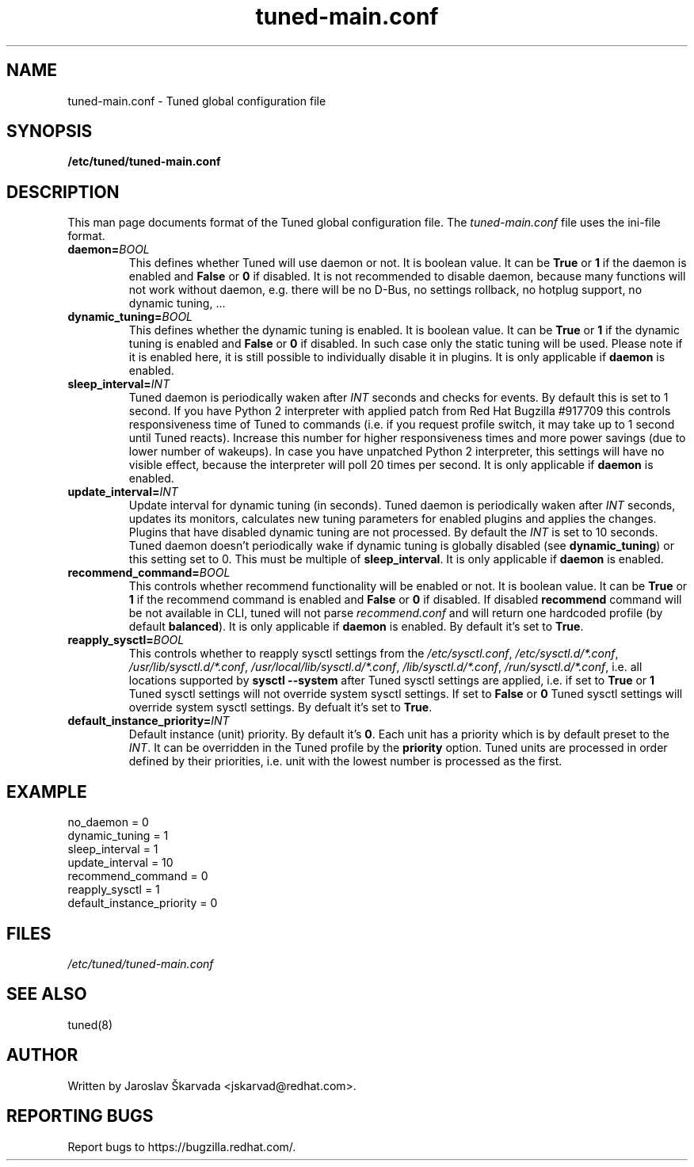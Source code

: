 .TH "tuned-main.conf" "5" "15 Oct 2013" "Jaroslav Škarvada" "tuned-main.conf file format description"
.SH NAME
tuned\-main.conf - Tuned global configuration file
.SH SYNOPSIS
.B /etc/tuned/tuned\-main.conf
.SH DESCRIPTION
This man page documents format of the Tuned global configuration file.
The \fItuned\-main.conf\fR file uses the ini\-file format.


.TP
.BI daemon= BOOL
This defines whether Tuned will use daemon or not. It is boolean value.
It can be \fBTrue\fR or \fB1\fR if the daemon is enabled and
\fBFalse\fR or \fB0\fR if disabled. It is not recommended to disable
daemon, because many functions will not work without daemon, e.g.
there will be no D-Bus, no settings rollback, no hotplug support,
no dynamic tuning, ...

.TP
.BI dynamic_tuning= BOOL
This defines whether the dynamic tuning is enabled. It is boolean value.
It can be \fBTrue\fR or \fB1\fR if the dynamic tuning is enabled and
\fBFalse\fR or \fB0\fR if disabled. In such case only the static tuning
will be used. Please note if it is enabled here, it is still possible
to individually disable it in plugins. It is only applicable if
\fBdaemon\fR is enabled.

.TP
.BI sleep_interval= INT
Tuned daemon is periodically waken after \fIINT\fR seconds and checks
for events. By default this is set to 1 second. If you have Python 2
interpreter with applied patch from Red Hat Bugzilla #917709 this
controls responsiveness time of Tuned to commands (i.e. if you
request profile switch, it may take up to 1 second until Tuned reacts).
Increase this number for higher responsiveness times and more power
savings (due to lower number of wakeups). In case you have unpatched
Python 2 interpreter, this settings will have no visible effect,
because the interpreter will poll 20 times per second. It is only
applicable if \fBdaemon\fR is enabled.

.TP
.BI update_interval= INT
Update interval for dynamic tuning (in seconds). Tuned daemon is periodically
waken after \fIINT\fR seconds, updates its monitors, calculates new tuning
parameters for enabled plugins and applies the changes. Plugins that have
disabled dynamic tuning are not processed. By default the \fIINT\fR is set
to 10 seconds. Tuned daemon doesn't periodically wake if dynamic tuning is
globally disabled (see \fBdynamic_tuning\fR) or this setting set to 0.
This must be multiple of \fBsleep_interval\fR. It is only applicable if
\fBdaemon\fR is enabled.

.TP
.BI recommend_command= BOOL
This controls whether recommend functionality will be enabled or not. It is
boolean value. It can be \fBTrue\fR or \fB1\fR if the recommend command is
enabled and \fBFalse\fR or \fB0\fR if disabled. If disabled \fBrecommend\fR
command will be not available in CLI, tuned will not parse \fIrecommend.conf\fR
and will return one hardcoded profile (by default \fBbalanced\fR). It is only
applicable if \fBdaemon\fR is enabled. By default it's set to \fBTrue\fR.

.TP
.BI reapply_sysctl= BOOL
This controls whether to reapply sysctl settings from the \fI/etc/sysctl.conf\fR,
\fI/etc/sysctl.d/*.conf\fR, \fI/usr/lib/sysctl.d/*.conf\fR,
\fI/usr/local/lib/sysctl.d/*.conf\fR, \fI/lib/sysctl.d/*.conf\fR,
\fI/run/sysctl.d/*.conf\fR, i.e. all locations supported by
\fBsysctl --system\fR after Tuned sysctl settings are applied, i.e. if
set to \fBTrue\fR or \fB1\fR Tuned sysctl settings will not override system
sysctl settings. If set to \fBFalse\fR or \fB0\fR Tuned sysctl settings will
override system sysctl settings. By defualt it's set to \fBTrue\fR.

.TP
.BI default_instance_priority= INT
Default instance (unit) priority. By default it's \fB0\fR. Each unit has a
priority which is by default preset to the \fIINT\fR. It can be overridden
in the Tuned profile by the \fBpriority\fR option. Tuned units are processed
in order defined by their priorities, i.e. unit with the lowest number is
processed as the first.

.SH EXAMPLE
.NF
  no_daemon = 0
  dynamic_tuning = 1
  sleep_interval = 1
  update_interval = 10
  recommend_command = 0
  reapply_sysctl = 1
  default_instance_priority = 0
.FI

.SH FILES
.I /etc/tuned/tuned\-main.conf

.SH "SEE ALSO"
.LP
tuned(8)
.SH AUTHOR
Written by Jaroslav Škarvada <jskarvad@redhat.com>.
.SH REPORTING BUGS
Report bugs to https://bugzilla.redhat.com/.
